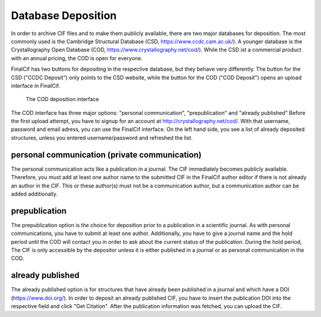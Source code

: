 Database Deposition
===================

In order to archive CIF files and to make them publicly available, there are two major databases for deposition. The most
commonly used is the Cambridge Structural Database (CSD, https://www.ccdc.cam.ac.uk/).
A younger database is the Crystallography Open Database (COD, https://www.crystallography.net/cod/).
While the CSD ist a commercial product with an annual pricing, the COD is open for everyone.

FinalCif has two buttons for depositing in the respective database, but they behave very differently.
The button for the CSD ("CCDC Deposit") only points to the CSD website, while the button for the COD ("COD Deposit") opens
an upload interface in FinalCif.

.. figure:: pics/deposit_v86.png
   :width: 700

   The COD deposition interface

The COD interface has three major options: "personal communication", "prepublication" and "already published"
Before the first upload attempt, you have to signup for an account at http://crystallography.net/cod/. With that username,
password and email adress, you can use the FinalCif interface.
On the left hand side, you see a list of already deposited structures, unless you entered username/password and refreshed the list.

personal communication (private communication)
----------------------------------------------

The personal communication acts like a publication in a journal. The CIF immediately becomes publicly available.
Therefore, you must add at least one author name to the submitted CIF in the FinalCif author editor if there is not
already an author in the CIF.
This or these author(s) must not be a communication author, but a communication author can be added additionally.

prepublication
--------------

The prepublication option is the choice for deposition prior to a publication in a scientific journal. As with personal communications,
you have to submit at least one author. Additionally, you have to give a journal name and the hold period until the COD will
contact you in order to ask about the current status of the publication. During the hold period, The CIF is only accessible by
the depositor unless it is either published in a journal or as personal communication in the COD.


already published
-----------------

The already published option is for structures that have already been published in a journal and which have a DOI (https://www.doi.org/).
In order to deposit an already published CIF, you have to insert the publication DOI into the respective field and click "Get Citation".
After the publication information was fetched, you can upload the CIF.